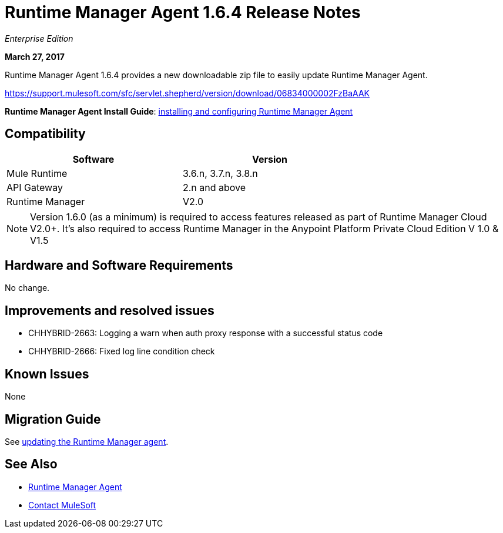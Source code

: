 = Runtime Manager Agent 1.6.4 Release Notes
:keywords: mule, agent, release notes

_Enterprise Edition_

*March 27, 2017*

Runtime Manager Agent 1.6.4 provides a new downloadable zip file to easily update Runtime Manager Agent.

https://support.mulesoft.com/sfc/servlet.shepherd/version/download/06834000002FzBaAAK

*Runtime Manager Agent Install Guide*: link:/runtime-manager/installing-and-configuring-runtime-manager-agent[installing and configuring Runtime Manager Agent]

== Compatibility

[%header,cols="2*a",width=70%]
|===
|Software|Version
|Mule Runtime|3.6.n, 3.7.n, 3.8.n
|API Gateway|2.n and above
|Runtime Manager | V2.0
|===

[NOTE]
====
Version 1.6.0 (as a minimum) is required to access features released as part of Runtime Manager Cloud V2.0+.
It's also required to access Runtime Manager in the Anypoint Platform Private Cloud Edition V 1.0 & V1.5
====

== Hardware and Software Requirements

No change.

== Improvements and resolved issues

* CHHYBRID-2663: Logging a warn when auth proxy response with a successful status code
* CHHYBRID-2666: Fixed log line condition check

== Known Issues

None

== Migration Guide

See link:/runtime-manager/installing-and-configuring-runtime-manager-agent#updating-a-previous-installation[updating the Runtime Manager agent].

== See Also

* link:/runtime-manager/runtime-manager-agent[Runtime Manager Agent]
* https://support.mulesoft.com[Contact MuleSoft]
